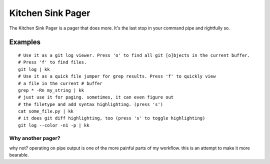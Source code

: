 ==================
Kitchen Sink Pager
==================

The Kitchen Sink Pager is a pager that does more. It's the last stop in your
command pipe and rightfully so.

Examples
=========
::

    # Use it as a git log viewer. Press 'o' to find all git [o]bjects in the current buffer.
    # Press 'f' to find files.
    git log | kk
    # Use it as a quick file jumper for grep results. Press 'f' to quickly view
    # a file in the current # buffer
    grep * -Rn my_string | kk
    # just use it for paging. sometimes, it can even figure out
    # the filetype and add syntax highlighting. (press 's')
    cat some_file.py | kk
    # it does git diff highlighting, too (press 's' to toggle highlighting)
    git log --color -n1 -p | kk



Why another pager?
------------------

why not? operating on pipe output is one of the more painful parts of my workflow.
this is an attempt to make it more bearable.
